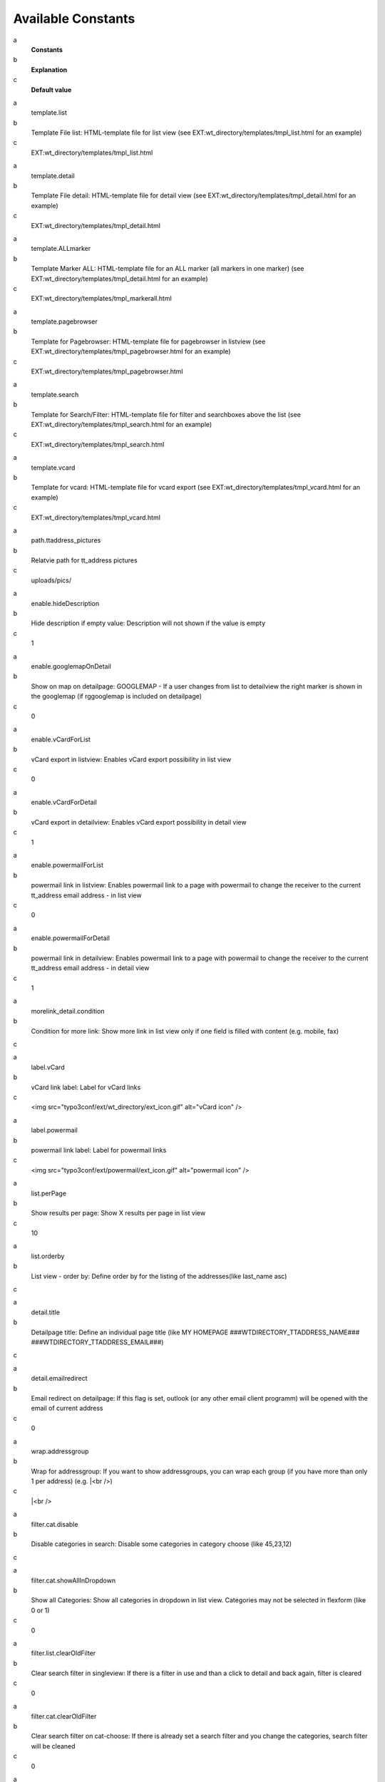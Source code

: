 ﻿

.. ==================================================
.. FOR YOUR INFORMATION
.. --------------------------------------------------
.. -*- coding: utf-8 -*- with BOM.

.. ==================================================
.. DEFINE SOME TEXTROLES
.. --------------------------------------------------
.. role::   underline
.. role::   typoscript(code)
.. role::   ts(typoscript)
   :class:  typoscript
.. role::   php(code)


Available Constants
-------------------

.. ### BEGIN~OF~TABLE ###

.. container:: table-row

   a
         **Constants**
   
   b
         **Explanation**
   
   c
         **Default value**


.. container:: table-row

   a
         template.list
   
   b
         Template File list: HTML-template file for list view (see
         EXT:wt\_directory/templates/tmpl\_list.html for an example)
   
   c
         EXT:wt\_directory/templates/tmpl\_list.html


.. container:: table-row

   a
         template.detail
   
   b
         Template File detail: HTML-template file for detail view (see
         EXT:wt\_directory/templates/tmpl\_detail.html for an example)
   
   c
         EXT:wt\_directory/templates/tmpl\_detail.html


.. container:: table-row

   a
         template.ALLmarker
   
   b
         Template Marker ALL: HTML-template file for an ALL marker (all markers
         in one marker) (see EXT:wt\_directory/templates/tmpl\_detail.html for
         an example)
   
   c
         EXT:wt\_directory/templates/tmpl\_markerall.html


.. container:: table-row

   a
         template.pagebrowser
   
   b
         Template for Pagebrowser: HTML-template file for pagebrowser in
         listview (see EXT:wt\_directory/templates/tmpl\_pagebrowser.html for
         an example)
   
   c
         EXT:wt\_directory/templates/tmpl\_pagebrowser.html


.. container:: table-row

   a
         template.search
   
   b
         Template for Search/Filter: HTML-template file for filter and
         searchboxes above the list (see
         EXT:wt\_directory/templates/tmpl\_search.html for an example)
   
   c
         EXT:wt\_directory/templates/tmpl\_search.html


.. container:: table-row

   a
         template.vcard
   
   b
         Template for vcard: HTML-template file for vcard export (see
         EXT:wt\_directory/templates/tmpl\_vcard.html for an example)
   
   c
         EXT:wt\_directory/templates/tmpl\_vcard.html


.. container:: table-row

   a
         path.ttaddress\_pictures
   
   b
         Relatvie path for tt\_address pictures
   
   c
         uploads/pics/


.. container:: table-row

   a
         enable.hideDescription
   
   b
         Hide description if empty value: Description will not shown if the
         value is empty
   
   c
         1


.. container:: table-row

   a
         enable.googlemapOnDetail
   
   b
         Show on map on detailpage: GOOGLEMAP - If a user changes from list to
         detailview the right marker is shown in the googlemap (if rggooglemap
         is included on detailpage)
   
   c
         0


.. container:: table-row

   a
         enable.vCardForList
   
   b
         vCard export in listview: Enables vCard export possibility in list
         view
   
   c
         0


.. container:: table-row

   a
         enable.vCardForDetail
   
   b
         vCard export in detailview: Enables vCard export possibility in detail
         view
   
   c
         1


.. container:: table-row

   a
         enable.powermailForList
   
   b
         powermail link in listview: Enables powermail link to a page with
         powermail to change the receiver to the current tt\_address email
         address - in list view
   
   c
         0


.. container:: table-row

   a
         enable.powermailForDetail
   
   b
         powermail link in detailview: Enables powermail link to a page with
         powermail to change the receiver to the current tt\_address email
         address - in detail view
   
   c
         1


.. container:: table-row

   a
         morelink\_detail.condition
   
   b
         Condition for more link: Show more link in list view only if one field
         is filled with content (e.g. mobile, fax)
   
   c


.. container:: table-row

   a
         label.vCard
   
   b
         vCard link label: Label for vCard links
   
   c
         <img src="typo3conf/ext/wt\_directory/ext\_icon.gif" alt="vCard icon"
         />


.. container:: table-row

   a
         label.powermail
   
   b
         powermail link label: Label for powermail links
   
   c
         <img src="typo3conf/ext/powermail/ext\_icon.gif" alt="powermail icon"
         />


.. container:: table-row

   a
         list.perPage
   
   b
         Show results per page: Show X results per page in list view
   
   c
         10


.. container:: table-row

   a
         list.orderby
   
   b
         List view - order by: Define order by for the listing of the
         addresses(like last\_name asc)
   
   c


.. container:: table-row

   a
         detail.title
   
   b
         Detailpage title: Define an individual page title (like MY HOMEPAGE
         ###WTDIRECTORY\_TTADDRESS\_NAME###
         ###WTDIRECTORY\_TTADDRESS\_EMAIL###)
   
   c


.. container:: table-row

   a
         detail.emailredirect
   
   b
         Email redirect on detailpage: If this flag is set, outlook (or any
         other email client programm) will be opened with the email of current
         address
   
   c
         0


.. container:: table-row

   a
         wrap.addressgroup
   
   b
         Wrap for addressgroup: If you want to show addressgroups, you can wrap
         each group (if you have more than only 1 per address) (e.g. \|<br />)
   
   c
         \|<br />


.. container:: table-row

   a
         filter.cat.disable
   
   b
         Disable categories in search: Disable some categories in category
         choose (like 45,23,12)
   
   c


.. container:: table-row

   a
         filter.cat.showAllInDropdown
   
   b
         Show all Categories: Show all categories in dropdown in list view.
         Categories may not be selected in flexform (like 0 or 1)
   
   c
         0


.. container:: table-row

   a
         filter.list.clearOldFilter
   
   b
         Clear search filter in singleview: If there is a filter in use and
         than a click to detail and back again, filter is cleared
   
   c
         0


.. container:: table-row

   a
         filter.cat.clearOldFilter
   
   b
         Clear search filter on cat-choose: If there is already set a search
         filter and you change the categories, search filter will be cleaned
   
   c
         0


.. container:: table-row

   a
         vCard.utf8
   
   b
         vCard UTF8 en- or decode: en- or decode for the vCard output
   
   c


.. ###### END~OF~TABLE ######

Constants prefix is always plugin.wtdirectory


